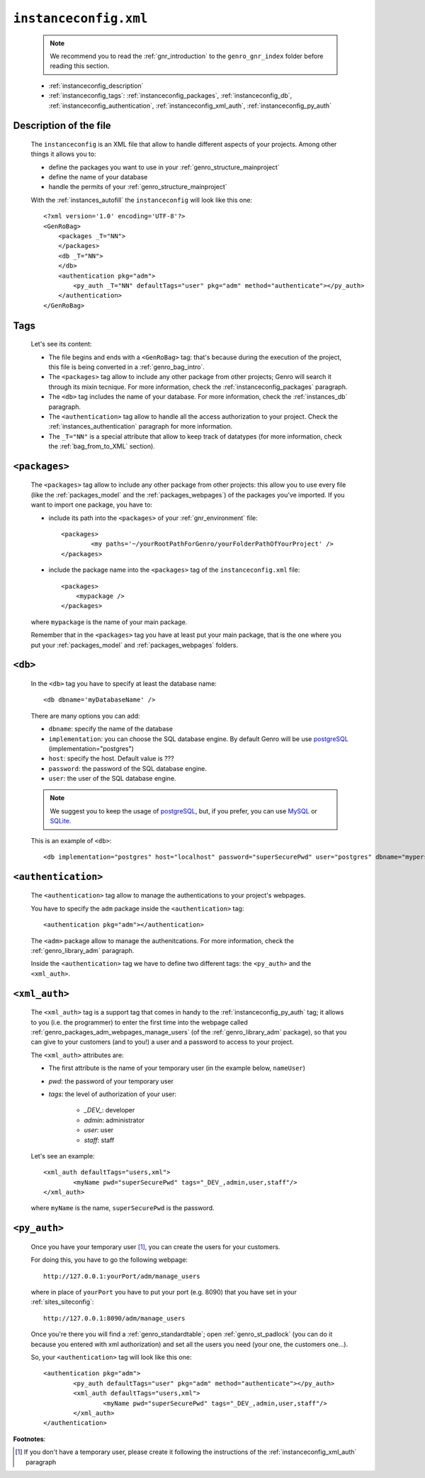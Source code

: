 .. _instances_instanceconfig:

======================
``instanceconfig.xml``
======================

	.. note:: We recommend you to read the :ref:`gnr_introduction` to the ``genro_gnr_index`` folder before reading this section.
	
	* :ref:`instanceconfig_description`
	* :ref:`instanceconfig_tags`: :ref:`instanceconfig_packages`, :ref:`instanceconfig_db`, :ref:`instanceconfig_authentication`, :ref:`instanceconfig_xml_auth`, :ref:`instanceconfig_py_auth`
	
.. _instanceconfig_description:
	
Description of the file
=======================

	The ``instanceconfig`` is an XML file that allow to handle different aspects of your projects. Among other things it allows you to:
	
	* define the packages you want to use in your :ref:`genro_structure_mainproject`
	* define the name of your database
	* handle the permits of your :ref:`genro_structure_mainproject`
	
	With the :ref:`instances_autofill` the ``instanceconfig`` will look like this one::
	
		<?xml version='1.0' encoding='UTF-8'?>
		<GenRoBag>
		    <packages _T="NN">
		    </packages>
		    <db _T="NN">
		    </db>
		    <authentication pkg="adm">
		        <py_auth _T="NN" defaultTags="user" pkg="adm" method="authenticate"></py_auth>
		    </authentication>
		</GenRoBag>

.. _instanceconfig_tags:

Tags
====

	Let's see its content:

	* The file begins and ends with a ``<GenRoBag>`` tag: that's because during the execution of the project, this file is being converted in a :ref:`genro_bag_intro`.
	* The ``<packages>`` tag allow to include any other package from other projects; Genro will search it through its mixin tecnique. For more information, check the :ref:`instanceconfig_packages` paragraph.
	* The ``<db>`` tag includes the name of your database. For more information, check the :ref:`instances_db` paragraph.
	* The ``<authentication>`` tag allow to handle all the access authorization to your project. Check the :ref:`instances_authentication` paragraph for more information.
	* The ``_T="NN"`` is a special attribute that allow to keep track of datatypes (for more information, check the :ref:`bag_from_to_XML` section).

.. _instanceconfig_packages:

``<packages>``
==============
	
	The ``<packages>`` tag allow to include any other package from other projects: this allow you to use every file (like the :ref:`packages_model` and the :ref:`packages_webpages`) of the packages you've imported. If you want to import one package, you have to:
	
	* include its path into the ``<packages>`` of your :ref:`gnr_environment` file::
	
		<packages>
			<my paths='~/yourRootPathForGenro/yourFolderPathOfYourProject' />
		</packages>
	
	* include the package name into the ``<packages>`` tag of the ``instanceconfig.xml`` file::
	
		<packages>
		    <mypackage />
		</packages>
		
	where ``mypackage`` is the name of your main package.
	
	Remember that in the ``<packages>`` tag you have at least put your main package, that is the one where you put your :ref:`packages_model` and :ref:`packages_webpages` folders.
	
.. _instanceconfig_db:

``<db>``
========

	In the ``<db>`` tag you have to specify at least the database name::
	
		<db dbname='myDatabaseName' />
	
	There are many options you can add:
	
	* ``dbname``: specify the name of the database
	* ``implementation``: you can choose the SQL database engine. By default Genro will be use postgreSQL_ (implementation="postgres")
	* ``host``: specify the host. Default value is ???
	* ``password``: the password of the SQL database engine.
	* ``user``: the user of the SQL database engine.
	
	.. note:: We suggest you to keep the usage of postgreSQL_, but, if you prefer, you can use MySQL_ or SQLite_.
	
	.. _postgreSQL: http://www.postgresql.org/
	.. _MySQL: http://www.mysql.it/
	.. _SQLite: http://www.sqlite.org/
	
	This is an example of ``<db>``::
	
		<db implementation="postgres" host="localhost" password="superSecurePwd" user="postgres" dbname="mypersonaldatabase" />
	
.. _instanceconfig_authentication:

``<authentication>``
====================

	The ``<authentication>`` tag allow to manage the authentications to your project's webpages.
	
	You have to specify the ``adm`` package inside the ``<authentication>`` tag::
	
		<authentication pkg="adm"></authentication>
	
	The ``<adm>`` package allow to manage the authenitcations. For more information, check the :ref:`genro_library_adm` paragraph.
	
	Inside the ``<authentication>`` tag we have to define two different tags: the ``<py_auth>`` and the ``<xml_auth>``.

.. _instanceconfig_xml_auth:

``<xml_auth>``
==============

	The ``<xml_auth>`` tag is a support tag that comes in handy to the :ref:`instanceconfig_py_auth` tag; it allows to you (i.e. the programmer) to enter the first time into the webpage called :ref:`genro_packages_adm_webpages_manage_users` (of the :ref:`genro_library_adm` package), so that you can give to your customers (and to you!) a user and a password to access to your project.
	
	The ``<xml_auth>`` attributes are:
	
	* The first attribute is the name of your temporary user (in the example below, ``nameUser``)
	* `pwd`: the password of your temporary user
	* `tags`: the level of authorization of your user:
	
		* `_DEV_`: developer
		* `admin`: administrator
		* `user`: user
		* `staff`: staff
	
	Let's see an example::
	
		<xml_auth defaultTags="users,xml">
			<myName pwd="superSecurePwd" tags="_DEV_,admin,user,staff"/>
		</xml_auth>
	
	where ``myName`` is the name, ``superSecurePwd`` is the password.

.. _instanceconfig_py_auth:

``<py_auth>``
=============

	Once you have your temporary user [#]_, you can create the users for your customers.
	
	For doing this, you have to go the following webpage::
	
		http://127.0.0.1:yourPort/adm/manage_users
		
	where in place of ``yourPort`` you have to put your port (e.g. 8090) that you have set in your :ref:`sites_siteconfig`::
	
		http://127.0.0.1:8090/adm/manage_users
	
	Once you're there you will find a :ref:`genro_standardtable`; open :ref:`genro_st_padlock` (you can do it because you entered with xml authorization) and set all the users you need (your one, the customers one...).
	
	So, your ``<authentication>`` tag will look like this one::
	
		<authentication pkg="adm">
			<py_auth defaultTags="user" pkg="adm" method="authenticate"></py_auth>
			<xml_auth defaultTags="users,xml">
				<myName pwd="superSecurePwd" tags="_DEV_,admin,user,staff"/>
			</xml_auth>
		</authentication>
	

**Footnotes**:

.. [#] If you don't have a temporary user, please create it following the instructions of the :ref:`instanceconfig_xml_auth` paragraph
